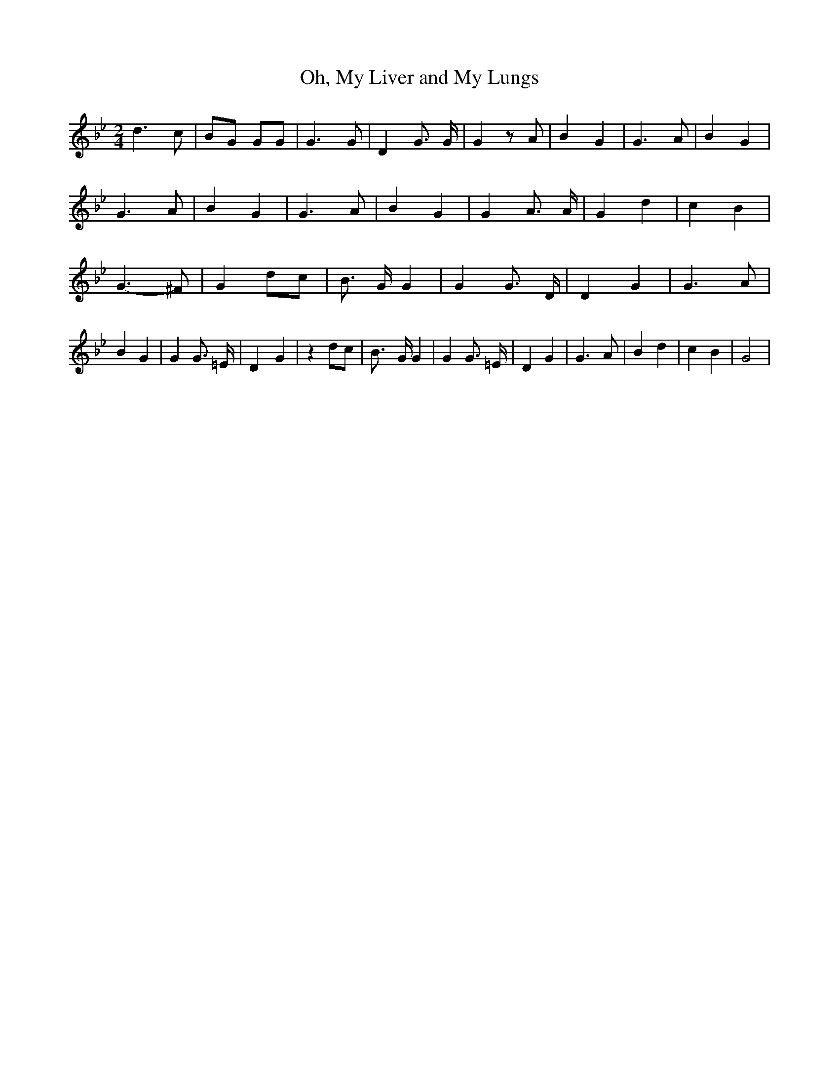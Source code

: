 % Generated more or less automatically by swtoabc by Erich Rickheit KSC
X:1
T:Oh, My Liver and My Lungs
M:2/4
L:1/4
K:Bb
 d3/2 c/2| B/2G/2 G/2G/2| G3/2 G/2| D G3/4 G/4| G z/2 A/2| B G| G3/2 A/2|\
 B G| G3/2 A/2| B G| G3/2 A/2| B G| G A3/4 A/4| G d| c B| G3/2- ^F/2|\
 Gd/2-c/2| B3/4- G/4 G| G G3/4- D/4| D G| G3/2 A/2| B G| G G3/4- =E/4|\
 D- G| z d/2c/2| B3/4- G/4 G| G G3/4- =E/4| D G| G3/2 A/2| B d| c B|\
 G2|

